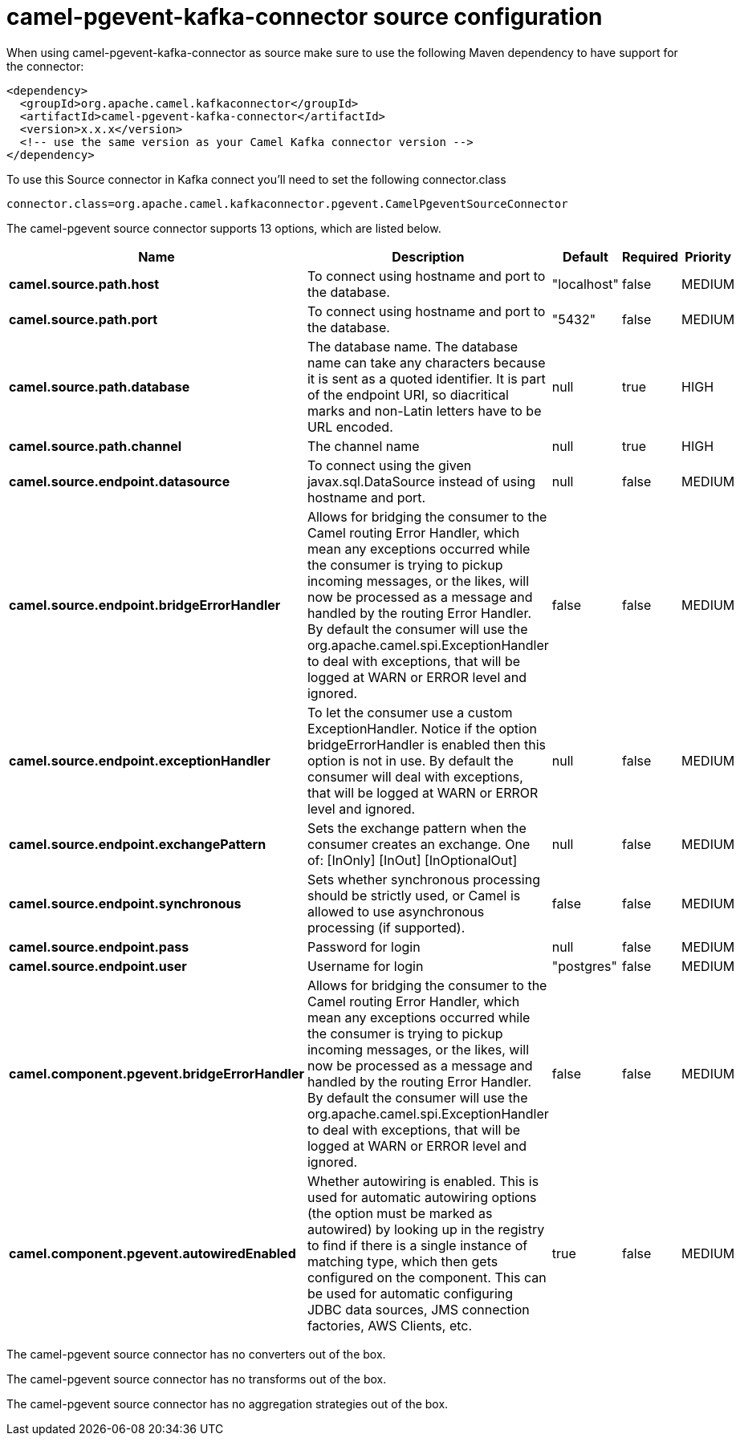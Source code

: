 // kafka-connector options: START
[[camel-pgevent-kafka-connector-source]]
= camel-pgevent-kafka-connector source configuration

When using camel-pgevent-kafka-connector as source make sure to use the following Maven dependency to have support for the connector:

[source,xml]
----
<dependency>
  <groupId>org.apache.camel.kafkaconnector</groupId>
  <artifactId>camel-pgevent-kafka-connector</artifactId>
  <version>x.x.x</version>
  <!-- use the same version as your Camel Kafka connector version -->
</dependency>
----

To use this Source connector in Kafka connect you'll need to set the following connector.class

[source,java]
----
connector.class=org.apache.camel.kafkaconnector.pgevent.CamelPgeventSourceConnector
----


The camel-pgevent source connector supports 13 options, which are listed below.



[width="100%",cols="2,5,^1,1,1",options="header"]
|===
| Name | Description | Default | Required | Priority
| *camel.source.path.host* | To connect using hostname and port to the database. | "localhost" | false | MEDIUM
| *camel.source.path.port* | To connect using hostname and port to the database. | "5432" | false | MEDIUM
| *camel.source.path.database* | The database name. The database name can take any characters because it is sent as a quoted identifier. It is part of the endpoint URI, so diacritical marks and non-Latin letters have to be URL encoded. | null | true | HIGH
| *camel.source.path.channel* | The channel name | null | true | HIGH
| *camel.source.endpoint.datasource* | To connect using the given javax.sql.DataSource instead of using hostname and port. | null | false | MEDIUM
| *camel.source.endpoint.bridgeErrorHandler* | Allows for bridging the consumer to the Camel routing Error Handler, which mean any exceptions occurred while the consumer is trying to pickup incoming messages, or the likes, will now be processed as a message and handled by the routing Error Handler. By default the consumer will use the org.apache.camel.spi.ExceptionHandler to deal with exceptions, that will be logged at WARN or ERROR level and ignored. | false | false | MEDIUM
| *camel.source.endpoint.exceptionHandler* | To let the consumer use a custom ExceptionHandler. Notice if the option bridgeErrorHandler is enabled then this option is not in use. By default the consumer will deal with exceptions, that will be logged at WARN or ERROR level and ignored. | null | false | MEDIUM
| *camel.source.endpoint.exchangePattern* | Sets the exchange pattern when the consumer creates an exchange. One of: [InOnly] [InOut] [InOptionalOut] | null | false | MEDIUM
| *camel.source.endpoint.synchronous* | Sets whether synchronous processing should be strictly used, or Camel is allowed to use asynchronous processing (if supported). | false | false | MEDIUM
| *camel.source.endpoint.pass* | Password for login | null | false | MEDIUM
| *camel.source.endpoint.user* | Username for login | "postgres" | false | MEDIUM
| *camel.component.pgevent.bridgeErrorHandler* | Allows for bridging the consumer to the Camel routing Error Handler, which mean any exceptions occurred while the consumer is trying to pickup incoming messages, or the likes, will now be processed as a message and handled by the routing Error Handler. By default the consumer will use the org.apache.camel.spi.ExceptionHandler to deal with exceptions, that will be logged at WARN or ERROR level and ignored. | false | false | MEDIUM
| *camel.component.pgevent.autowiredEnabled* | Whether autowiring is enabled. This is used for automatic autowiring options (the option must be marked as autowired) by looking up in the registry to find if there is a single instance of matching type, which then gets configured on the component. This can be used for automatic configuring JDBC data sources, JMS connection factories, AWS Clients, etc. | true | false | MEDIUM
|===



The camel-pgevent source connector has no converters out of the box.





The camel-pgevent source connector has no transforms out of the box.





The camel-pgevent source connector has no aggregation strategies out of the box.
// kafka-connector options: END
